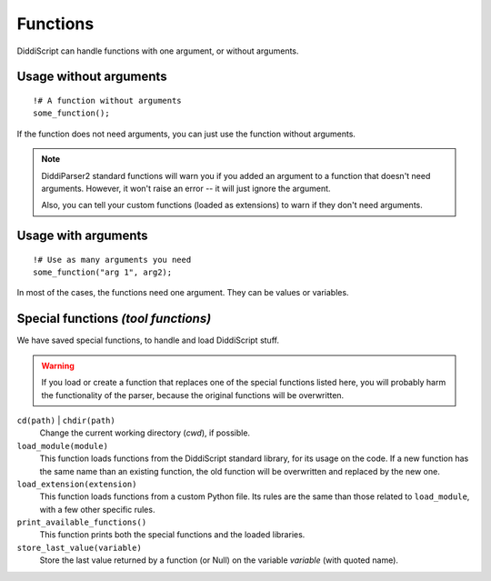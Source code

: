 .. _lang-functions:

Functions
=========

DiddiScript can handle functions with one argument, or without arguments.

Usage without arguments
-----------------------

::

     !# A function without arguments
     some_function();

If the function does not need arguments, you can just use
the function without arguments.

.. note::

   DiddiParser2 standard functions will warn you if you added an
   argument to a function that doesn't need arguments. However, it won't
   raise an error -- it will just ignore the argument.

   Also, you can tell your custom functions (loaded as extensions) to
   warn if they don't need arguments.

Usage with arguments
--------------------

::

    !# Use as many arguments you need
    some_function("arg 1", arg2);

In most of the cases, the functions need one argument. They can
be values or variables.

.. _tool-functions:

Special functions *(tool functions)*
------------------------------------

We have saved special functions, to handle and load DiddiScript
stuff.

.. warning::

   If you load or create a function that replaces one of the special functions
   listed here, you will probably harm the functionality of the parser, because
   the original functions will be overwritten.

``cd(path)`` | ``chdir(path)``
  Change the current working directory (*cwd*), if possible.

``load_module(module)``
  This function loads functions from the DiddiScript standard
  library, for its usage on the code. If a new function has the
  same name than an existing function, the old function will be
  overwritten and replaced by the new one.

``load_extension(extension)``
  This function loads functions from a custom Python file. Its
  rules are the same than those related to ``load_module``, with a
  few other specific rules.

``print_available_functions()``
  This function prints both the special functions and the loaded
  libraries.

``store_last_value(variable)``
  Store the last value returned by a function (or Null) on the variable
  *variable* (with quoted name).

.. seealso::

   :ref:`lang-modules`
     A detailed description of ``load_module``.

   :ref:`lang-extensions`
     A detailed description of ``load_extension``.
